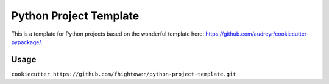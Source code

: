 ***********************
Python Project Template
***********************

.. image:: https://travis-ci.org/fhightower/python-project-template.svg?branch=master
    :target: https://travis-ci.org/fhightower/python-project-template

.. image:: https://api.codacy.com/project/badge/Grade/a68b57372238429ca7de8dbfef5d92a6
    :alt: Codacy Badge
    :target: https://www.codacy.com/app/fhightower/python-project-template

.. image:: https://pyup.io/repos/github/fhightower/python-project-template/shield.svg
     :target: https://pyup.io/repos/github/fhightower/python-project-template/
     :alt: Updates

.. image:: https://pyup.io/repos/github/fhightower/python-project-template/python-3-shield.svg
     :target: https://pyup.io/repos/github/fhightower/python-project-template/
     :alt: Python 3

This is a template for Python projects based on the wonderful template here: `https://github.com/audreyr/cookiecutter-pypackage/ <https://github.com/audreyr/cookiecutter-pypackage/>`_.

Usage
=====

``cookiecutter https://github.com/fhightower/python-project-template.git`` 

